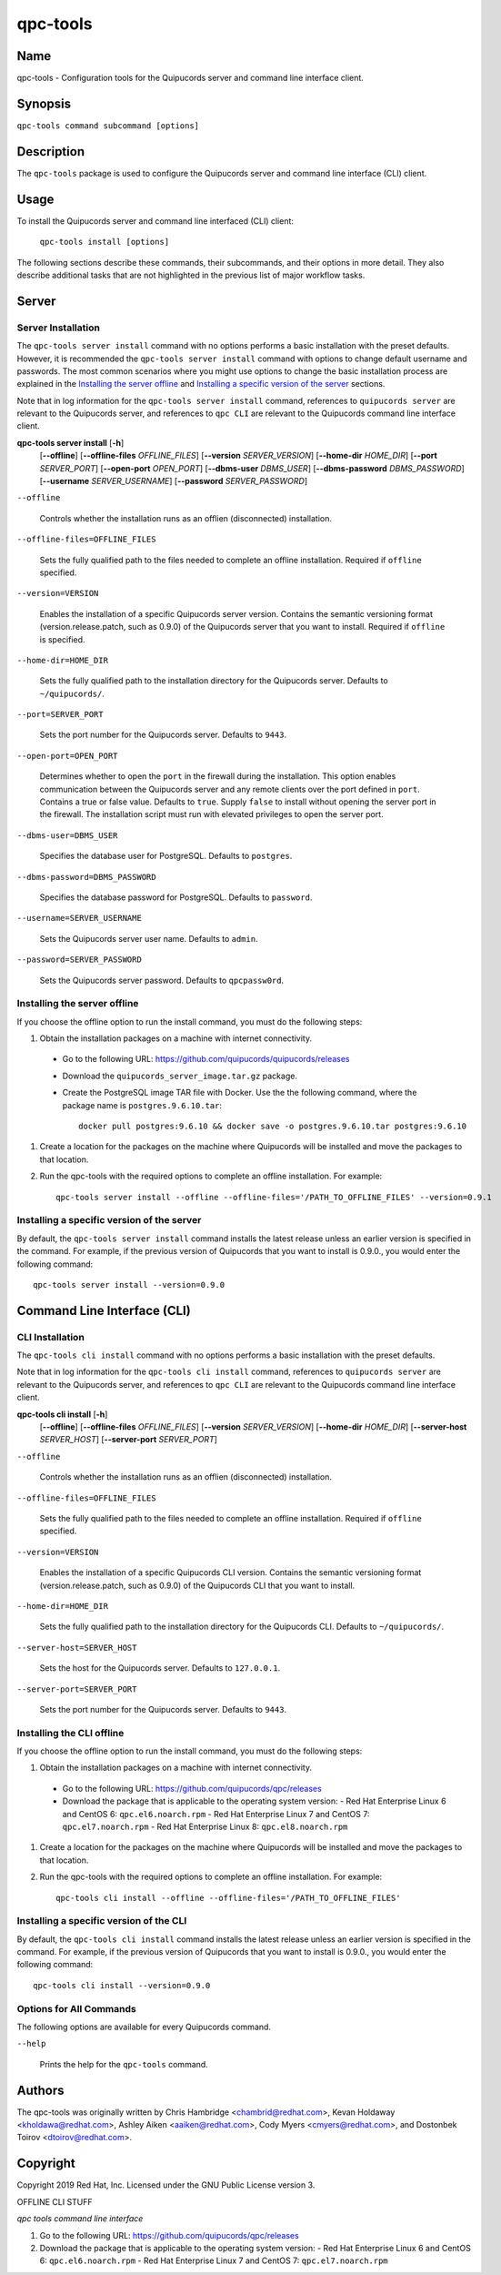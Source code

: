 qpc-tools
=========

Name
----

qpc-tools - Configuration tools for the Quipucords server and command line interface client.


Synopsis
--------

``qpc-tools command subcommand [options]``

Description
-----------

The ``qpc-tools`` package is used to configure the Quipucords server and command line interface (CLI) client.

Usage
-----

To install the Quipucords server and command line interfaced (CLI) client:

  ``qpc-tools install [options]``

The following sections describe these commands, their subcommands, and their options in more detail. They also describe additional tasks that are not highlighted in the previous list of major workflow tasks.

Server
------

Server Installation
^^^^^^^^^^^^^^^^^^^
The ``qpc-tools server install`` command with no options performs a basic installation with the preset defaults. However, it is recommended the ``qpc-tools server install`` command with options to change default username and passwords. The most common scenarios where you might use options to change the basic installation process are explained in the `Installing the server offline`_ and  `Installing a specific version of the server`_ sections.

Note that in log information for the ``qpc-tools server install`` command, references to ``quipucords server`` are relevant to the Quipucords server, and references to ``qpc CLI`` are relevant to the Quipucords command line interface client.

**qpc-tools server install** [**-h**]
                         [**--offline**]
                         [**--offline-files** *OFFLINE_FILES*]
                         [**--version** *SERVER_VERSION*]
                         [**--home-dir** *HOME_DIR*]
                         [**--port** *SERVER_PORT*]
                         [**--open-port** *OPEN_PORT*]
                         [**--dbms-user** *DBMS_USER*]
                         [**--dbms-password** *DBMS_PASSWORD*]
                         [**--username** *SERVER_USERNAME*]
                         [**--password** *SERVER_PASSWORD*]

``--offline``

  Controls whether the installation runs as an offlien (disconnected) installation.

``--offline-files=OFFLINE_FILES``

  Sets the fully qualified path to the files needed to complete an offline installation. Required if ``offline`` specified.

``--version=VERSION``

  Enables the installation of a specific Quipucords server version. Contains the semantic versioning format (version.release.patch, such as 0.9.0) of the Quipucords server that you want to install. Required if ``offline`` is specified.

``--home-dir=HOME_DIR``

  Sets the fully qualified path to the installation directory for the Quipucords server. Defaults to ``~/quipucords/``.

``--port=SERVER_PORT``

  Sets the port number for the Quipucords server. Defaults to ``9443``.

``--open-port=OPEN_PORT``

  Determines whether to open the ``port`` in the firewall during the installation. This option enables communication between the Quipucords server and any remote clients over the port defined in ``port``. Contains a true or false value. Defaults to ``true``. Supply ``false`` to install without opening the server port in the firewall. The installation script must run with elevated privileges to open the server port.

``--dbms-user=DBMS_USER``

  Specifies the database user for PostgreSQL. Defaults to ``postgres``.

``--dbms-password=DBMS_PASSWORD``

  Specifies the database password for PostgreSQL. Defaults to ``password``.

``--username=SERVER_USERNAME``

  Sets the Quipucords server user name. Defaults to ``admin``.

``--password=SERVER_PASSWORD``

  Sets the Quipucords server password. Defaults to ``qpcpassw0rd``.


Installing the server offline
^^^^^^^^^^^^^^^^^^^^^^^^^^^^^
If you choose the offline option to run the install command, you must do the following steps:

#. Obtain the installation packages on a machine with internet connectivity.
  - Go to the following URL: https://github.com/quipucords/quipucords/releases
  - Download the ``quipucords_server_image.tar.gz`` package.
  - Create the PostgreSQL image TAR file with Docker. Use the the following command, where the package name is ``postgres.9.6.10.tar``::

      docker pull postgres:9.6.10 && docker save -o postgres.9.6.10.tar postgres:9.6.10
#. Create a location for the packages on the machine where Quipucords will be installed and move the packages to that location.
#. Run the qpc-tools with the required options to complete an offline installation.  For example::

    qpc-tools server install --offline --offline-files='/PATH_TO_OFFLINE_FILES' --version=0.9.1


Installing a specific version of the server
^^^^^^^^^^^^^^^^^^^^^^^^^^^^^^^^^^^^^^^^^^^
By default, the ``qpc-tools server install`` command installs the latest release unless an earlier version is specified in the command. For example, if the previous version of Quipucords that you want to install is 0.9.0., you would enter the following command::

    qpc-tools server install --version=0.9.0

Command Line Interface (CLI)
----------------------------

CLI Installation
^^^^^^^^^^^^^^^^
The ``qpc-tools cli install`` command with no options performs a basic installation with the preset defaults.

Note that in log information for the ``qpc-tools cli install`` command, references to ``quipucords server`` are relevant to the Quipucords server, and references to ``qpc CLI`` are relevant to the Quipucords command line interface client.

**qpc-tools cli install** [**-h**]
                         [**--offline**]
                         [**--offline-files** *OFFLINE_FILES*]
                         [**--version** *SERVER_VERSION*]
                         [**--home-dir** *HOME_DIR*]
                         [**--server-host** *SERVER_HOST*]
                         [**--server-port** *SERVER_PORT*]

``--offline``

  Controls whether the installation runs as an offlien (disconnected) installation.

``--offline-files=OFFLINE_FILES``

  Sets the fully qualified path to the files needed to complete an offline installation. Required if ``offline`` specified.

``--version=VERSION``

  Enables the installation of a specific Quipucords CLI version. Contains the semantic versioning format (version.release.patch, such as 0.9.0) of the Quipucords CLI that you want to install.

``--home-dir=HOME_DIR``

  Sets the fully qualified path to the installation directory for the Quipucords CLI. Defaults to ``~/quipucords/``.

``--server-host=SERVER_HOST``

  Sets the host for the Quipucords server. Defaults to ``127.0.0.1``.

``--server-port=SERVER_PORT``

  Sets the port number for the Quipucords server. Defaults to ``9443``.


Installing the CLI offline
^^^^^^^^^^^^^^^^^^^^^^^^^^
If you choose the offline option to run the install command, you must do the following steps:

#. Obtain the installation packages on a machine with internet connectivity.
  - Go to the following URL: https://github.com/quipucords/qpc/releases
  - Download the package that is applicable to the operating system version:
    - Red Hat Enterprise Linux 6 and CentOS 6: ``qpc.el6.noarch.rpm``
    - Red Hat Enterprise Linux 7 and CentOS 7: ``qpc.el7.noarch.rpm``
    - Red Hat Enterprise Linux 8: ``qpc.el8.noarch.rpm``
#. Create a location for the packages on the machine where Quipucords will be installed and move the packages to that location.
#. Run the qpc-tools with the required options to complete an offline installation.  For example::

    qpc-tools cli install --offline --offline-files='/PATH_TO_OFFLINE_FILES'


Installing a specific version of the CLI
^^^^^^^^^^^^^^^^^^^^^^^^^^^^^^^^^^^^^^^^
By default, the ``qpc-tools cli install`` command installs the latest release unless an earlier version is specified in the command. For example, if the previous version of Quipucords that you want to install is 0.9.0., you would enter the following command::

    qpc-tools cli install --version=0.9.0


Options for All Commands
^^^^^^^^^^^^^^^^^^^^^^^^

The following options are available for every Quipucords command.

``--help``

  Prints the help for the ``qpc-tools`` command.

Authors
-------

The qpc-tools was originally written by Chris Hambridge <chambrid@redhat.com>, Kevan Holdaway <kholdawa@redhat.com>, Ashley Aiken <aaiken@redhat.com>, Cody Myers <cmyers@redhat.com>, and Dostonbek Toirov <dtoirov@redhat.com>.

Copyright
---------

Copyright 2019 Red Hat, Inc. Licensed under the GNU Public License version 3.




















OFFLINE CLI STUFF

*qpc tools command line interface*

#. Go to the following URL: https://github.com/quipucords/qpc/releases

#. Download the package that is applicable to the operating system version:
   - Red Hat Enterprise Linux 6 and CentOS 6: ``qpc.el6.noarch.rpm``
   - Red Hat Enterprise Linux 7 and CentOS 7: ``qpc.el7.noarch.rpm``
